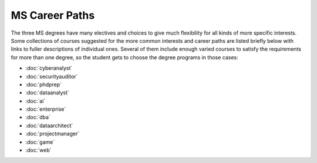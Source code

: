
MS Career Paths
=================================

The three MS degrees have many electives and  
choices to give much flexibility for all
kinds of more specific interests.  
Some collections of courses suggested for the more common interests and career paths 
are listed briefly below with links to fuller descriptions of individual ones.
Several of them include enough varied courses to satisfy the requirements 
for more than one degree, 
so the student gets to choose the degree programs in those cases:

.. linksetup
   Each line should be a link to its new T4 page 
   not the temp sphinx page shown at the end of each line here for reference

* :doc:`cyberanalyst`
* :doc:`securityauditor`
* :doc:`phdprep`
* :doc:`dataanalyst`
* :doc:`ai`
* :doc:`enterprise`  
* :doc:`dba`
* :doc:`dataarchitect`
* :doc:`projectmanager`
* :doc:`game`
* :doc:`web`

.. missing 
   testing
   split of data analyst for programming vs only IT

.. linksfromprograms
   Each individual MS degree program page should have at the end:

   Here are a few of the possible career paths:
   ... Then the proper subset of the bulleted lines above
